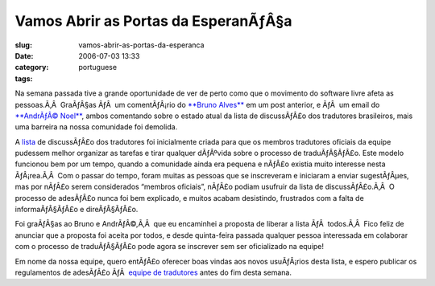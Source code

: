 Vamos Abrir as Portas da EsperanÃƒÂ§a
#########################################
:slug: vamos-abrir-as-portas-da-esperanca
:date: 2006-07-03 13:33
:category:
:tags: portuguese

Na semana passada tive a grande oportunidade de ver de perto como que o
movimento do software livre afeta as pessoas.Ã‚Â  GraÃƒÂ§as ÃƒÂ  um
comentÃƒÂ¡rio do `**Bruno
Alves** <http://wiki.ubuntubrasil.org/BrunoAlves>`__ em um post
anterior, e ÃƒÂ  um email do `**AndrÃƒÂ©
Noel** <http://wiki.ubuntubrasil.org/AndreNoel>`__, ambos comentando
sobre o estado atual da lista de discussÃƒÂ£o dos tradutores
brasileiros, mais uma barreira na nossa comunidade foi demolida.

A `lista <http://listas.ubuntubrasil.org/mailman/listinfo/tradutores>`__
de discussÃƒÂ£o dos tradutores foi inicialmente criada para que os
membros tradutores oficiais da equipe pudessem melhor organizar as
tarefas e tirar qualquer dÃƒÂºvida sobre o processo de traduÃƒÂ§ÃƒÂ£o.
Este modelo funcionou bem por um tempo, quando a comunidade ainda era
pequena e nÃƒÂ£o existia muito interesse nesta ÃƒÂ¡rea.Ã‚Â  Com o passar
do tempo, foram muitas as pessoas que se inscreveram e iniciaram a
enviar sugestÃƒÂµes, mas por nÃƒÂ£o serem considerados “membros
oficiais”, nÃƒÂ£o podiam usufruir da lista de discussÃƒÂ£o.Ã‚Â  O
processo de adesÃƒÂ£o nunca foi bem explicado, e muitos acabam
desistindo, frustrados com a falta de informaÃƒÂ§ÃƒÂ£o e direÃƒÂ§ÃƒÂ£o.

Foi graÃƒÂ§as ao Bruno e AndrÃƒÂ©,Ã‚Â  que eu encaminhei a proposta de
liberar a lista ÃƒÂ  todos.Ã‚Â  Fico feliz de anunciar que a proposta
foi aceita por todos, e desde quinta-feira passada qualquer pessoa
interessada em colaborar com o processo de traduÃƒÂ§ÃƒÂ£o pode agora se
inscrever sem ser oficializado na equipe!

Em nome da nossa equipe, quero entÃƒÂ£o oferecer boas vindas aos novos
usuÃƒÂ¡rios desta lista, e espero publicar os regulamentos de adesÃƒÂ£o
ÃƒÂ  `equipe de
tradutores <https://launchpad.net/people/ubuntu-l10n-pt-br>`__ antes do
fim desta semana.
